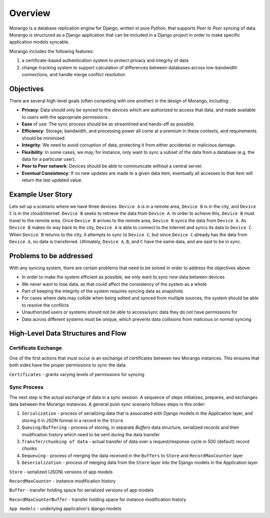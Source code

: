Overview
========

Morango is a database replication engine for Django, written in pure Python, that
supports *Peer to Peer* syncing of data. Morango is structured as a Django application that
can be included in a Django project in order to make specific application models syncable.

Morango includes the following features:

1. a certificate-based authentication system to protect privacy and integrity of data
2. change-tracking system to support calculation of differences between databases
   across low-bandwidth connections, and handle merge conflict resolution

Objectives
----------
There are several high-level goals (often competing with one another) in the design of Morango, including:

- **Privacy**: Data should only be synced to the devices which are authorized to access that data, and made available to users with the appropriate permissions.
- **Ease** of use: The sync process should be as streamlined and hands-off as possible.
- **Efficiency**: Storage, bandwidth, and processing power all come at a premium in these contexts, and requirements should be minimized.
- **Integrity**: We need to avoid corruption of data, protecting it from either accidental or malicious damage.
- **Flexibility**: In some cases, we may, for instance, only want to sync a subset of the data from a database (e.g. the data for a particular user).
- **Peer to Peer network**: Devices should be able to communicate without a central server.
- **Eventual Consistency**:  If no new updates are made to a given data item, eventually all accesses to that item will return the last updated value.

Example User Story
------------------
Lets set up a scenario where we have three devices. ``Device A`` is in a remote area, ``Device B`` is in the city, and ``Device C`` is in the cloud/internet.
``Device B`` seeks to retrieve the data from ``Device A``. In order to achieve this, ``Device B`` must travel to the remote area. Once
``Device B`` arrives to the remote area, ``Device B`` syncs the data from ``Device A``. As ``Device B`` makes its way back to the city, ``Device A``
is able to connect to the internet and syncs its data to ``Device C``. When ``Device B`` returns to the city, it attempts to sync to ``Device C``,
but since ``Device C`` already has the data from ``Device A``, no data is transferred. Ultimately, ``Device A``, ``B``, and ``C`` have the same data, and are said to be in sync.

Problems to be addressed
------------------------
With any syncing system, there are certain problems that need to be solved in order to address the objectives above:

- In order to make the system efficient as possible, we only want to sync *new* data between devices
- We never want to lose data, as that could affect the consistency of the system as a whole
- Part of keeping the integrity of the system requires syncing data as snapshots
- For cases where data may collide when being edited and synced from multiple sources, the system should be able to resolve the conflicts
- Unauthorized users or systems should not be able to access/sync data they do not have permissions for
- Data across different systems must be unique, which prevents data collisions from malicious or normal syncing

High-Level Data Structures and Flow
-----------------------------------
Certificate Exchange
~~~~~~~~~~~~~~~~~~~~
One of the first actions that must occur is an exchange of certificates between two Morango instances.
This ensures that both sides have the proper permissions to sync the data.

.. image:: ./img/cert_exchange.png

``Certificates`` - grants varying levels of permissions for syncing

Sync Process
~~~~~~~~~~~~
The next step is the actual exchange of data in a sync session. A sequence of steps initializes, prepares, and exchanges data between
the Morango instances.
A general push sync scenario follows steps in this order:

1. ``Serialization`` - process of serializing data that is associated with Django models in the Application layer, and storing it in JSON format in a record in the ``Store``

2. ``Queuing/Buffering`` - process of storing, in separate `Buffers` data structure, serialized records and their modification history which need to be sent during the data transfer

3. ``Transfer/chunking of data`` - actual transfer of data over a request/response cycle in 500 (default) record chunks

4. ``Dequeuing`` - process of merging the data received in the ``Buffers`` to ``Store`` and ``RecordMaxCounter`` layer

5. ``Deserialization`` - process of merging data from the ``Store`` layer into the Django models in the Application layer

.. image:: ./img/sync_process.png

``Store`` - serialized (JSON) versions of app models

``RecordMaxCounter`` - instance modification history

``Buffer`` - transfer holding space for serialized versions of app models

``RecordMaxCounterBuffer`` - transfer holding space for instance modification history

``App models`` - underlying application's django models
